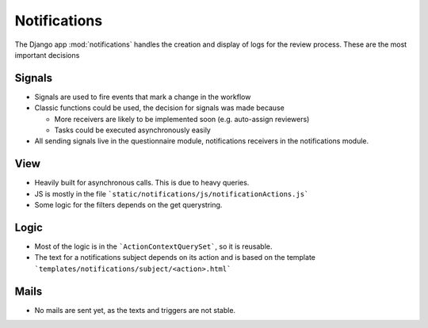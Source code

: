 Notifications
=============

The Django app :mod:`notifications` handles the creation and display of logs for
the review process. These are the most important decisions

Signals
-------
* Signals are used to fire events that mark a change in the workflow
* Classic functions could be used, the decision for signals was made because

  * More receivers are likely to be implemented soon (e.g. auto-assign reviewers)
  * Tasks could be executed asynchronously easily

* All sending signals live in the questionnaire module, notifications receivers
  in the notifications module.

View
----
* Heavily built for asynchronous calls. This is due to heavy queries.
* JS is mostly in the file ```static/notifications/js/notificationActions.js```
* Some logic for the filters depends on the get querystring.

Logic
-----
* Most of the logic is in the ```ActionContextQuerySet```, so it is reusable.
* The text for a notifications subject depends on its action and is based on
  the template ```templates/notifications/subject/<action>.html```

Mails
-----
* No mails are sent yet, as the texts and triggers are not stable.
